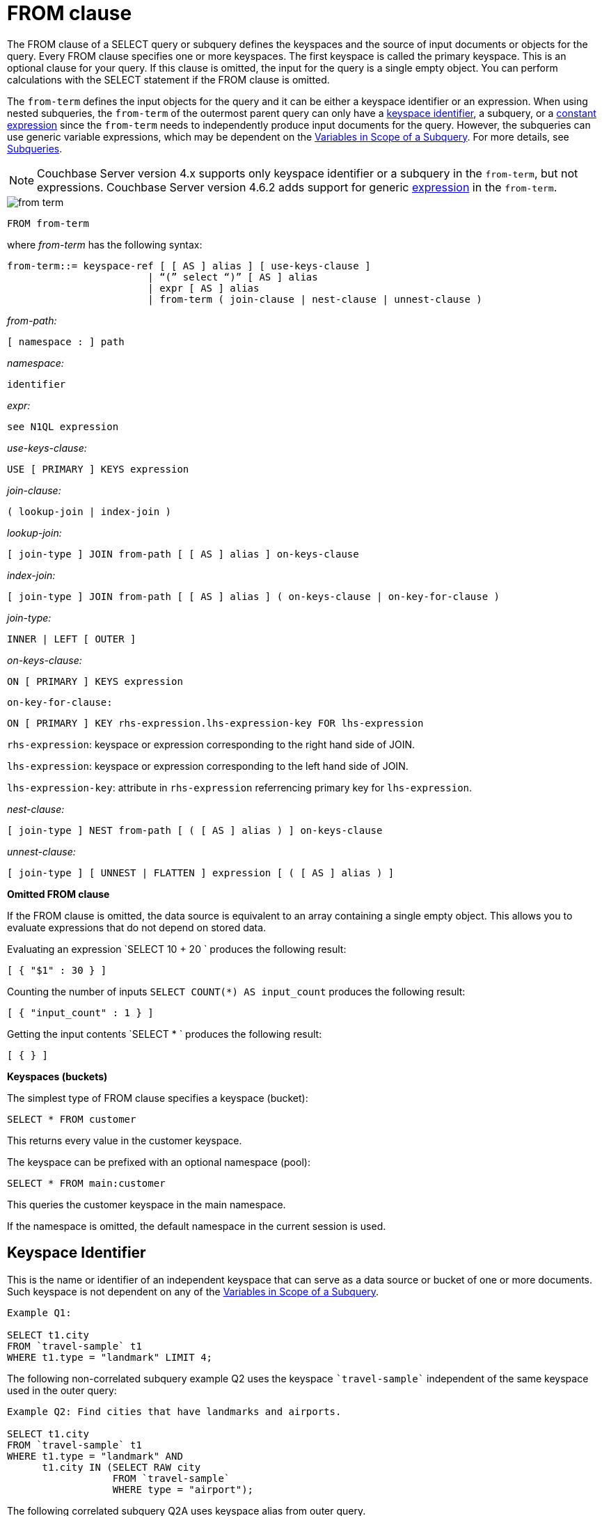 [#concept_rnt_zfk_np]
= FROM clause

The FROM clause of a SELECT query or subquery defines the keyspaces and the source of input documents or objects for the query.
Every FROM clause specifies one or more keyspaces.
The first keyspace is called the primary keyspace.
This is an optional clause for your query.
If this clause is omitted, the input for the query is a single empty object.
You can perform calculations with the SELECT statement if the FROM clause is omitted.

The `from-term` defines the input objects for the query and it can be either a keyspace identifier or an expression.
When using nested subqueries, the `from-term` of the outermost parent query can only have a <<section_ekc_ftt_nz,keyspace identifier>>, a subquery, or a <<section_fkc_ftt_nz,constant expression>> since the `from-term` needs to independently produce input documents for the query.
However, the subqueries can use generic variable expressions, which may be dependent on the xref:n1ql-language-reference/subqueries.adoc#section_onz_3tj_mz[Variables in Scope of a Subquery].
For more details, see xref:n1ql-language-reference/subqueries.adoc#topic_9[Subqueries].

NOTE: Couchbase Server version 4.x supports only keyspace identifier or a subquery in the `from-term`, but not expressions.
Couchbase Server version 4.6.2 adds support for generic  <<section_fkc_ftt_nz,expression>> in the `from-term`.

[#image_uy5_kzt_pz]
image::n1ql-language-reference/images/from-term.png[]

----
FROM from-term
----

where _from-term_ has the following syntax:

----
from-term::= keyspace-ref [ [ AS ] alias ] [ use-keys-clause ]
                        | “(” select “)” [ AS ] alias
                        | expr [ AS ] alias
                        | from-term ( join-clause | nest-clause | unnest-clause )
----

_from-path:_

----
[ namespace : ] path
----

_namespace:_

----
identifier
----

_expr:_

----
see N1QL expression
----

_use-keys-clause:_

----
USE [ PRIMARY ] KEYS expression
----

_join-clause:_

----
( lookup-join | index-join )
----

_lookup-join:_

----
[ join-type ] JOIN from-path [ [ AS ] alias ] on-keys-clause
----

_index-join:_

----
[ join-type ] JOIN from-path [ [ AS ] alias ] ( on-keys-clause | on-key-for-clause )
----

_join-type:_

----
INNER | LEFT [ OUTER ]
----

_on-keys-clause:_

----
ON [ PRIMARY ] KEYS expression
----

[.var]`on-key-for-clause:`

----
ON [ PRIMARY ] KEY rhs-expression.lhs-expression-key FOR lhs-expression
----

[.var]`rhs-expression`: keyspace or expression corresponding to the right hand side of JOIN.

[.var]`lhs-expression`: keyspace or expression corresponding to the left hand side of JOIN.

[.var]`lhs-expression-key`: attribute in [.var]`rhs-expression` referrencing primary key for [.var]`lhs-expression`.

_nest-clause:_

----
[ join-type ] NEST from-path [ ( [ AS ] alias ) ] on-keys-clause
----

_unnest-clause:_

----
[ join-type ] [ UNNEST | FLATTEN ] expression [ ( [ AS ] alias ) ]
----

*Omitted FROM clause*

If the FROM clause is omitted, the data source is equivalent to an array containing a single empty object.
This allows you to evaluate expressions that do not depend on stored data.

Evaluating an expression `SELECT 10 + 20 ` produces the following result:

----
[ { "$1" : 30 } ]
----

Counting the number of inputs `SELECT COUNT(*) AS input_count` produces the following result:

----
[ { "input_count" : 1 } ]
----

Getting the input contents `SELECT * ` produces the following result:

----
[ { } ]
----

*Keyspaces (buckets)*

The simplest type of FROM clause specifies a keyspace (bucket):

----
SELECT * FROM customer
----

This returns every value in the customer keyspace.

The keyspace can be prefixed with an optional namespace (pool):

----
SELECT * FROM main:customer
----

This queries the customer keyspace in the main namespace.

If the namespace is omitted, the default namespace in the current session is used.

[#section_ekc_ftt_nz]
== Keyspace Identifier

This is the name or identifier of an independent keyspace that can serve as a data source or bucket of one or more documents.
Such keyspace is not dependent on any of the xref:n1ql-language-reference/subqueries.adoc#section_onz_3tj_mz[Variables in Scope of a Subquery].

----
Example Q1:

SELECT t1.city
FROM `travel-sample` t1
WHERE t1.type = "landmark" LIMIT 4;
----

The following non-correlated subquery example Q2 uses the keyspace `pass:c[`travel-sample`]` independent of the same keyspace used in the outer query:

----
Example Q2: Find cities that have landmarks and airports.

SELECT t1.city
FROM `travel-sample` t1
WHERE t1.type = "landmark" AND
      t1.city IN (SELECT RAW city
                  FROM `travel-sample`
                  WHERE type = "airport");
----

The following correlated subquery Q2A uses keyspace alias from outer query.

----
Example Q2A: Find cities that have museum landmarks.

SELECT t1.city, t1.name
FROM `travel-sample` t1
WHERE t1.type = "landmark" AND
      (SELECT raw t2
       FROM split(t1.name) t2
       WHERE t2 = "museum")[0] is not null;
----

The following subquery example Q2B uses different keyspaces in outer/inner queries.

----
Example Q2B: Find cities that have landmarks and breweries.

SELECT t1.city
FROM `travel-sample` t1
WHERE t1.type = "landmark" AND
      t1.city IN (SELECT RAW b1.city
                  FROM `beer-sample` b1
                  WHERE b1.type = "brewery");
----

[#section_fkc_ftt_nz]
== N1QL Expression

Couchbase Server version 4.6.2 adds support for generic xref:n1ql-language-reference/index.adoc#n1ql-lang-ref[expressions] in the `from-term`.
This is a very powerful functionality as it enables usage of various N1QL functions, operators, path expressions, language constructs on constant expressions, variables, and subqueries.

[#ul_jwy_fyx_mz]
* When the `from-term` is an expression, USE KEYS or USE INDEX clauses are not allowed.
* When using JOIN clause, NEST clause, or UNNEST clause, the left side keyspace can be an expression or subquery, but the right side keyspace must be a keyspace identifier.
*Independent Constant Expression*::
This includes any N1QL expressions of JSON scalar values, static JSON literals, objects, or N1QL functions.
For example:
+
----
SELECT * FROM [1, 2, "name", { "type" : "airport", "id" : "SFO"}]  AS  ks1
----

*Variable N1QL Expression*::
This includes expressions that refers to any xref:n1ql-language-reference/subqueries.adoc#section_onz_3tj_mz[variables in scope] for the query.
This is applicable to only subqueries because the outermost level query cannot use any variables in its own FROM clause.
This makes the subquery correlated with outer queries, as explained in the xref:n1ql-language-reference/subqueries.adoc#topic_9[Subqueries] section.
*Subquery and Subquery Expressions*::
A subquery itself can appear as `from-term` expression.
In this case, the subquery results are fed as data source to the outer query.
Further, subqueries can occur as a subquery, or as constituent part of a bigger N1QL expression.
+
For example, the following example Q3 shows a simple case of using subquery in FROM clause, though N1QL is powerful enough to express it without a subquery (as shown in example Q3A):
+
----
Example Q3: Find highest altitude airports/cities in each country

SELECT t1.country, t1.max_country_alt,
       ARRAY x.city FOR x IN t1.c
       WHEN x.alt = t1.max_country_alt END
FROM (SELECT  country, array_agg({"alt": geo.alt , city}) c,
   max_country_alt
      FROM `travel-sample`
      WHERE type = "airport"
      GROUP BY country
LETTING max_country_alt = max(geo.alt) ) t1;
----
+
----
Example Q3A: Query Q3 without using subqueries

SELECT  country,
        (ARRAY x.city FOR x IN array_agg({"alt": geo.alt, city})
        WHEN x.alt = max_country_alt END) AS max_alt_city,
        max_country_alt
FROM `travel-sample`
WHERE type = "airport"
GROUP BY country
LETTING max_country_alt = max(geo.alt);
----
+
A more realistic example of needing subquery in the FROM clause arises in more complicated scenarios such as when multiple levels of aggregates (sort orders and limits) are required, or when the subquery results of one keyspace may need to be JOINed with another keyspace.
+
For example, the following example Q4 finds for each country, total number of airports at different altitudes, and the total number of corresponding cities with those airports.
In this case, the inner query finds first level of grouping of different altitudes by country, and corresponding number of cities.
Then the outer query builds on the inner query results to count number of different altitude groups for each country, and the total number of cities.
+
----
Example Q4:

SELECT t1.country, num_alts, total_cities
FROM (SELECT country, geo.alt AS alt,
             count(city) AS num_cities
      FROM `travel-sample`
      WHERE type = "airport"
      GROUP BY country, geo.alt) t1
GROUP BY t1.country
LETTING num_alts = count(t1.alt), total_cities = sum(t1.num_cities);

[
  {
    "country": "United Kingdom",
    "num_alts": 128,
    "total_cities": 187
  },
  {
    "country": "France",
    "num_alts": 196,
    "total_cities": 221
  },
  {
    "country": "United States",
    "num_alts": 946,
    "total_cities": 1560
  }
]
----
+
This is equivalent to blending the results of the following two queries by country, but the subquery in the `from-term` simplified it above.
+
----
SELECT country,count(city) AS num_cities
FROM `travel-sample`
WHERE type = "airport"
GROUP BY country;

SELECT country, count(distinct geo.alt) AS num_alts
FROM `travel-sample`
WHERE type = "airport"
GROUP BY country;
----
+
See xref:n1ql-language-reference/subqueries.adoc#topic_9[Subqueries] for details and examples.

*Nested Path Expressions*::
Expressions used in the `from-term` can have nested paths, including constant or variable or subquery expressions.
Similarly, variable expressions are allowed only subqueries and not in outermost parent queries.
+
Further, the nested path variable expression in subquery `from-term` must resolve to variables/aliases in scope, and not to any keyspace/bucket identifiers.
Otherwise, it results in a syntax error.
Note that, when an expression cannot be resolved to any variables in scope, it is considered keyspace identifier.
See xref:n1ql-language-reference/subqueries.adoc#nested-path-expr[Nested Paths in Subqueries] for more details.
+
The following example shows usage of nested path over subquery expression:
+
----
SELECT x.alt
FROM (SELECT geo from `travel-sample`
      WHERE type = "airport")[*].geo AS x
LIMIT 2;

[
  {
    "alt": 12
  },
  {
    "alt": 295
  }
]
----
+
The following example shows usage of nested path over constant expression:
+
----
SELECT x FROM
         [{"a" : 1, "b" : {"c" : 2}},
          {"a" : 3, "b" : {"d" : 4}}][*].b AS x
LIMIT 2;

[
  {
    "x": {
      "c": 2
    }
  },
  {
    "x": {
      "d": 4
    }
  }
]
----

== USE KEYS Clause

Specific primary keys within a keyspace (bucket) can be specified.
Only values having those primary keys will be included as inputs to the query.

To specify a single key:

----
SELECT * FROM customer USE KEYS "acme-uuid-1234-5678"
----

To specify multiple keys:

----
SELECT * FROM customer USE KEYS [ "acme-uuid-1234-5678", "roadster-uuid-4321-8765" ]
----

In the FROM clause of a subquery, USE KEYS is mandatory for the primary keyspace.

[#join-clause]
== JOIN Clause

The JOIN clause enables you to create new input objects by combining two or more source objects.
N1QL supports two types of joins: <<lookup-join,lookup joins>> and <<index-join,index joins>>.

*Lookup Joins*

Lookup joins allow only left-to-right JOINs, which means each qualified document from the left hand side (LHS) of the JOIN operator is required to produce primary keys of documents on the right hand side (RHS).
These keys are subsequently nested-loop-joined to access qualified RHS documents.
Couchbase Server version 4.1 and earlier supported only lookup joins.

The [.var]`joins-clause` is optional, and follows the FROM clause; it allows you to combine two or more source objects to use as input objects.
The KEYS clause is required after each JOIN.
It specifies the primary keys for the second keyspace in the join.

Here is the syntax for the lookup join clause:

----
[ join-type ] JOIN from-path [ [ AS ] alias ] keys-clause
----

where `join-type [ LEFT ] is [ INNER | OUTER ]` and from-path is as discussed in the "from-path" section.

Lookup joins can be chained.
By default, an INNER join is performed.
This means that for each joined object produced, both the left- and right-hand source objects must be non-missing and non-null.

If LEFT or LEFT OUTER is specified, then a left outer join is performed.
At least one joined object is produced for each left-hand source object.
If the right-hand source object is NULL or MISSING, then the joined object's right-hand side value is also NULL or MISSING (omitted), respectively.

The KEYS clause is required after each JOIN.
It specifies the primary keys for the second keyspace in the join.

For example, if our customer objects were:

----
  {
     "name": ...,
     "primary_contact": ...,
     "address": [ ... ]
     }
----

And our invoice objects were:

----
   {
      "customer_key": ...,
      "invoice_date": ...,
      "invoice_item_keys": [ ... ],
      "total": ...
      }
----

And the FROM clause was:

----
FROM invoice inv JOIN customer cust ON KEYS inv.customer_key
----

Then each joined object would be:

----
    {
        "inv" : {
            "customer_key": ...,
            "invoice_date": ...,
            "invoice_item_keys": [ ... ],
            "total": ...
        },
        "cust" : {
            "name": ...,
            "primary_contact": ...,
            "address": [ ... ]
        }
        }
----

If our invoice_item objects were:

----
   {
        "invoice_key": ...,
        "product_key": ...,
        "unit_price": ...,
        "quantity": ...,
        "item_subtotal": ...
        }
----

And the FROM clause was:

----
FROM invoice JOIN invoice_item item ON KEYS invoice.invoice_item_keys
----

Then our joined objects would be:

----
   {
        "invoice" : {
            "customer_key": ...,
            "invoice_date": ...,
            "invoice_item_keys": [ ... ],
            "total": ...
        },
        "item" : {
            "invoice_key": ...,
            "product_key": ...,
            "unit_price": ...,
            "quantity": ...,
            "item_subtotal": ...
        }
    },
    {
        "invoice" : {
            "customer_key": ...,
            "invoice_date": ...,
            "invoice_item_keys": [ ... ],
            "total": ...
        },
        "item" : {
            "invoice_key": ...,
            "product_key": ...,
            "unit_price": ...,
            "quantity": ...,
            "item_subtotal": ...
        }
    },
    ...
----

ON KEYS is required after each JOIN.
It specifies the primary keys for the second keyspace (bucket) in the join.

Joins can be chained.

By default, an INNER join is performed.
This means that for each joined object produced, both the left and right hand source objects must be non-missing and non-null.

If LEFT or LEFT OUTER is specified, then a left outer join is performed.
At least one joined object is produced for each left hand source object.
If the right hand source object is NULL or MISSING, then the joined object's right-hand side value is also NULL or MISSING (omitted), respectively.

*Index Joins*

When using lookup joins, right-to-left JOINs with RHS documents containing primary key references to LHS documents cannot be joined efficiently using any index.
For example, consider the [.param]`beer-sample` data with beer and brewery documents, where [.param]`beer.brewery_id` is the primary key of brewery documents and brewery documents have no reference to beer documents.
The following query to get a list of beers from brewers in California cannot be efficiently executed without making a Cartesian product of all beer documents (LHS) with all brewery documents (RHS):

----
SELECT * FROM `beer-sample` beer JOIN `beer-sample` brewery ON KEYS beer.brewery_id WHERE beer.type="beer" AND brewery.type="brewery" AND brewery.state="California";
----

This query cannot use any index on brewery to directly access breweries in California because "brewery" is on the RHS.
Also, you cannot rewrite the query to put the brewery document on the LHS (to use any index) and the beer document on the RHS because the brewery documents (on the LHS) have no primary keys to access the beer documents (on the RHS).

Using the new [.term]_index joins_, the same query can be written as:

----
Required Index:
CREATE INDEX beer_brewery_id ON `beer-sample`(brewery_id) WHERE type="beer";

Optional index:
CREATE INDEX brewery_state ON `beer-sample`(state) WHERE type="brewery";

SELECT * FROM  `beer-sample` brewery JOIN `beer-sample` beer
    ON KEY  beer.brewery_id  FOR brewery
    WHERE  beer.type="beer" AND brewery.type="brewery" AND brewery.state="California";
----

If you generalize the same query, it looks like the following:

----
CREATE INDEX on-key-for-index-name rhs-expression (lhs-expression-key);

SELECT projection-list FROM lhs-expression JOIN rhs-expression
    ON KEY rhs-expression.lhs-expression-key FOR lhs-expression
   [ WHERE predicates ] ;
----

There are three important changes in the index scan syntax example above:

[#ul_fky_g32_1v]
* CREATE INDEX on the ON KEY expression [.param]`beer_brewery_id` to access beer documents using [.param]`brewery_id` (which are produced on the LHS).
* The ON KEY [.param]`beer.brewery_id` FOR brewery.
This enables N1QL to use the index [.param]`beer_brewery_id`.
* Create any optional index such as [.param]`brewery.state` that can be used on brewery (LHS).

NOTE: For index joins, the syntax uses ON KEY (singular) instead of ON KEYS (plural).
This is because for index joins, the ON KEY expression must produce a scalar value.
For lookup joins, the ON KEYS expression can produce either a scalar or an array value.

Syntax of Index Joins

A new `on-key-for-clause` is added to the `join-clause` of the http://developer.couchbase.com/documentation/server/4.1/n1ql/n1ql-language-reference/from.html[FROM] syntax.

----
[ join-type ] JOIN from-path [ [ AS ] alias ] < on-keys-clause | on-key-for-clause >
----

[.var]`on-keys-clause`:

----
ON [ PRIMARY ] KEYS expression
----

[.var]`on-key-for-clause`

----
ON [ PRIMARY ] KEY rhs-expression.lhs-expression-key FOR lhs-expression
----

[.var]`rhs-expression`: keyspace or expression corresponding to the right hand side of JOIN.

[.var]`lhs-expression`: keyspace or expression corresponding to the left hand side of JOIN.

[.var]`lhs-expression-key`: attribute in [.var]`rhs-expression` referrencing primary key for [.var]`lhs-expression`.

*Example*

The following example shows the statement to fetches the user name from a given document.
In this example, the documents doc1 and doc2 are in the same bucket and contain the following information:

.Doc1 document name = message1
----
[
  {
    "uid": "1",
    "message": "hello",
    "sent_by": "username"
  }
]
----

.Doc2 document name = user1
----
[
  {
    "username": "username"
  }
  ]
----

Assuming that the name of Doc2 is based on the `uid` of Doc1, that is, "`user1`" is based on "`uid=1`", you can use the following statement to fetch the user name:

.JOIN statement
----
SELECT d1.uid, d1.message, d1.sent_by, d2.username
FROM mybucket d1 USE KEYS "message1"
JOIN mybucket d2 ON KEYS "user" || d1.uid;
----

[#unnest]
== UNNEST Clause

If a document or object contains a nested array, UNNEST conceptually performs a join of the nested array with its parent object.
Each resulting joined object becomes an input to the query.
Unnests can be chained.

Here is the syntax for an UNNEST join:

----
[ join-type ] UNNEST path [ [ AS ] alias ]
----

where join-type is `[ INNER | LEFT [ OUTER ] ]`

The first path element after each UNNEST must reference some preceding path.

By default, an INNER unnest is performed.
This means that for each result object produced, both the left-hand and right-hand source objects must be non-missing and non-null.

If LEFT or LEFT OUTER is specified, then a left outer unnest is performed.
At least one result object is produced for each left source object.
If the right-hand source object is NULL, MISSING, empty, or a non-array value, then the result object's right side value is MISSING (omitted).

Example

If some customer documents contain an array of addresses under the address field, the following query retrieves each nested address along with the parent customer's name.

----
SELECT c.name, a.* FROM customer c UNNEST c.address a
----

Here is the result set:

----
 [
    { "name" : "Acme Inc.", "street" : "101 Main St.",
        "zip" : "94040" },
    { "name" : "Acme Inc.", "street" : "300 Broadway",
	"zip" : "10011" },
    { "name" : "Roadster Corp.", "street" : "3500 Wilshire Blvd.",
        "zip" : "90210" },
    { "name" : "Roadster Corp.", "street" : "4120 Alamo Dr.",
	"zip" : "75019" }
]
----

In the following example, The UNNEST clause iterates over the reviews array and collects the reviewerName and publication from each element in the array.
This collection of objects can be used as input for other query operations.

----
SELECT review.reviewerName, review.publication
   FROM beers AS b
      UNNEST review IN b.reviews
----

Here is the result set:

----
{"id": "7983345",
 "name": "Takayama Pale Ale",
 "brewer": "Hida Takayama Brewing Corp.",
 "reviews" : [
   {"reviewerName" : "Takeshi Kitano",
         "publication" : "Outdoor Japan Magazine","date": "3/2013"},
   {"reviewerName" : "Moto Ohtake", "publication" : "Japan Beer Times",
         "date" : "7/2013"}
            ]
}
----

[#nest]
== NEST Clause

----
[ join-type ] NEST from-path [ [ AS ] alias ] keys-clause
----

where join-type is `[ INNER | LEFT [ OUTER ] ]`

Nesting is conceptually the inverse of unnesting.
Nesting performs a join across two keyspaces.
But instead of producing a cross-product of the left and right inputs, a single result is produced for each left input, while the corresponding right inputs are collected into an array and nested as a single array-valued field in the result object.

Nests can be chained with other NEST, JOIN, and UNNEST clauses.
By default, an INNER nest is performed.
This means that for each result object produced, both the left and right source objects must be non-missing and non-null.
The right-hand side result of NEST is always an array or MISSING.
If there is no matching right source object, then the right source object is as follows:

* If the ON KEYS expression evaluates to MISSING, the right value is also MISSING.
* If the ON KEYS expression evaluates to NULL, the right value is MISSING.
* If the ON KEYS expression evaluates to an array, the right value is an empty array.
* If the ON KEYS expression evaluates to a non-array value, the right value is an empty array.

If LEFT or LEFT OUTER is specified, then a left outer nest is performed.
One result object is produced for each left source object.

Example

This example shows the NEST clause using invoice and invoice_item_ objects.

Recall our invoice objects:

----
{
     "customer_key": ...,
     "invoice_date": ...,
     "invoice_item_keys": [ ... ],
     "total": ...
 }
----

And our invoice_item objects:

----
{
         "invoice_key": ...,
         "product_key": ...,
         "unit_price": ...,
         "quantity": ...,
         "item_subtotal": ...
}
----

If the FROM clause was:

----
FROM invoice inv NEST invoice_item items ON KEYS inv.invoice_item_keys
----

The results would be:

----
  {
         "invoice" : {
             "customer_key": ...,
             "invoice_date": ...,
             "invoice_item_keys": [ ... ],
             "total": ...
         },
         "items" : [
             {
                 "invoice_key": ...,
                 "product_key": ...,
                 "unit_price": ...,
                 "quantity": ...,
                 "item_subtotal": ...
             },
             {
                 "invoice_key": ...,
                 "product_key": ...,
                 "unit_price": ...,
                 "quantity": ...,
                 "item_subtotal": ...
             }
         ]
     },
     {
         "invoice" : {
             "customer_key": ...,
             "invoice_date": ...,
             "invoice_item_keys": [ ... ],
             "total": ...
         },
         "items" : [
             {
                 "invoice_key": ...,
                 "product_key": ...,
                 "unit_price": ...,
                 "quantity": ...,
                 "item_subtotal": ...
             },
             {
                 "invoice_key": ...,
                 "product_key": ...,
                 "unit_price": ...,
                 "quantity": ...,
                 "item_subtotal": ...
             }
         ]
     },
     ...
----

== Arrays

If an array occurs along a path, you can use array subscripts to select one element.

In the following statement, the entire address array is selected for each customer.

----
SELECT a FROM customer.address a;
----

----
[
    {
        "a": [
                 { "street" : "101 Main St.", "zip" : "94040" },
                 { "street" : "300 Broadway", "zip" : "10011" }
             ]
    },
    {
        "a": [
                { "street" : "3500 Wilshire Blvd.", "zip" : "90210" },
                { "street" : "4120 Alamo Dr.", "zip" : "75019" }
             ]
    }
]
----

The following example uses array subscripts to select the first element of the address array for each customer.

----
SELECT * FROM customer.address[0]
----

----
[
     { "street" : "101 Main St.", "zip" : "94040" },
     { "street" : "3500 Wilshire Blvd.", "zip" : "90210" }
]
----

[#as]
== AS Keyword

Like SQL, N1QL allows renaming fields using the AS keyword.
However, N1QL also allows reshaping the data, which has no analog in SQL.
To do this, you embed the attributes of the statement in the desired result object shape.

== Aliases

Aliases in the FROM clause create new names that can be referred to anywhere in the query.
When an alias conflicts with a keyspace or field name in the same scope, the identifier always refers to the alias.
This allows for consistent behavior in scenarios where an identifier only conflicts in some documents.
For more information on aliases, see xref:n1ql-language-reference/identifiers.adoc[Identifiers].
